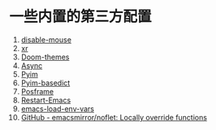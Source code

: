 * 一些内置的第三方配置
1. [[https://github.com/purcell/disable-mouse][disable-mouse]]
2. [[https://github.com/mattiase/xr][xr]]
3. [[https://github.com/hlissner/emacs-doom-themes][Doom-themes]]
4. [[https://github.com/jwiegley/emacs-async][Async]]
5. [[https://github.com/tumashu/pyim][Pyim]]
6. [[https://github.com/tumashu/pyim-basedict][Pyim-basedict]]
7. [[https://github.com/tumashu/posframe][Posframe]]
8. [[https://github.com/iqbalansari/restart-emacs][Restart-Emacs]]
9. [[https://github.com/diasjorge/emacs-load-env-vars][emacs-load-env-vars]]
10. [[https://github.com/emacsmirror/noflet][GitHub - emacsmirror/noflet: Locally override functions]]
